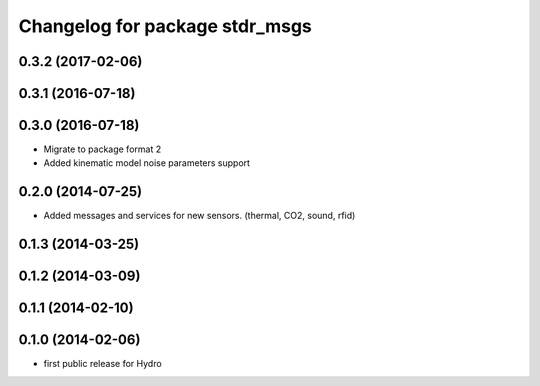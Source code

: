 ^^^^^^^^^^^^^^^^^^^^^^^^^^^^^^^
Changelog for package stdr_msgs
^^^^^^^^^^^^^^^^^^^^^^^^^^^^^^^

0.3.2 (2017-02-06)
------------------

0.3.1 (2016-07-18)
------------------

0.3.0 (2016-07-18)
------------------
* Migrate to package format 2
* Added kinematic model noise parameters support

0.2.0 (2014-07-25)
------------------
* Added messages and services for new sensors. (thermal, CO2, sound, rfid)

0.1.3 (2014-03-25)
------------------

0.1.2 (2014-03-09)
------------------

0.1.1 (2014-02-10)
------------------

0.1.0 (2014-02-06)
------------------
* first public release for Hydro
